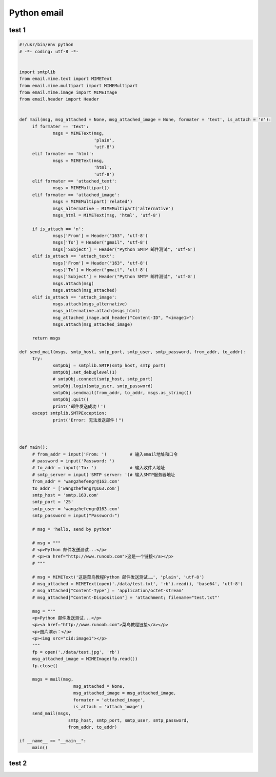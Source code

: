 .. _header-n0:

Python email
============

.. _header-n4:

test 1
------

.. code:: python

   #!/usr/bin/env python
   # -*- coding: utf-8 -*-


   import smtplib
   from email.mime.text import MIMEText
   from email.mime.multipart import MIMEMultipart
   from email.mime.image import MIMEImage
   from email.header import Header


   def mail(msg, msg_attached = None, msg_attached_image = None, formater = 'text', is_attach = 'n'):
   	if formater == 'text':
   		msgs = MIMEText(msg, 
   		                'plain', 
   		                'utf-8')
   	elif formater == 'html':
   		msgs = MIMEText(msg, 
   		                'html', 
   		                'utf-8')
   	elif formater == 'attached_text':
   		msgs = MIMEMultipart()
   	elif formater == 'attached_image':
   		msgs = MIMEMultipart('related')
   		msgs_alternative = MIMEMultipart('alternative')
   		msgs_html = MIMEText(msg, 'html', 'utf-8')
   		
   	if is_attach == 'n':
   		msgs['From'] = Header("163", 'utf-8')
   		msgs['To'] = Header("gmail", 'utf-8')
   		msgs['Subject'] = Header("Python SMTP 邮件测试", 'utf-8')
   	elif is_attach == 'attach_text':
   		msgs['From'] = Header("163", 'utf-8')
   		msgs['To'] = Header("gmail", 'utf-8')
   		msgs['Subject'] = Header("Python SMTP 邮件测试", 'utf-8')
   		msgs.attach(msg)
   		msgs.attach(msg_attached)
   	elif is_attach == 'attach_image':
   		msgs.attach(msgs_alternative)
   		msgs_alternative.attach(msgs_html)
   		msg_attached_image.add_header("Content-ID", "<image1>")
   		msgs.attach(msg_attached_image)

   	return msgs

   def send_mail(msgs, smtp_host, smtp_port, smtp_user, smtp_password, from_addr, to_addr):
   	try:
   		smtpObj = smtplib.SMTP(smtp_host, smtp_port)
   		smtpObj.set_debuglevel(1)
   		# smtpObj.connect(smtp_host, smtp_port)
   		smtpObj.login(smtp_user, smtp_password)
   		smtpObj.sendmail(from_addr, to_addr, msgs.as_string())
   		smtpObj.quit()
   		print('邮件发送成功！')
   	except smtplib.SMTPException:
   		print("Error: 无法发送邮件！")



   def main():
   	# from_addr = input('From: ')         # 输入email地址和口令
   	# password = input('Password: ')
   	# to_addr = input('To: ')             # 输入收件人地址
   	# smtp_server = input('SMTP server: ')# 输入SMTP服务器地址
   	from_addr = 'wangzhefengr@163.com'
   	to_addr = ['wangzhefengr@163.com']
   	smtp_host = 'smtp.163.com'
   	smtp_port = '25'
   	smtp_user = 'wangzhefengr@163.com'
   	smtp_password = input("Password:")

   	# msg = 'hello, send by python'

   	# msg = """
   	# <p>Python 邮件发送测试...</p>
   	# <p><a href="http://www.runoob.com">这是一个链接</a></p>
   	# """

   	# msg = MIMEText('这是菜鸟教程Python 邮件发送测试……', 'plain', 'utf-8')
   	# msg_attached = MIMEText(open('./data/test.txt', 'rb').read(), 'base64', 'utf-8')
   	# msg_attached["Content-Type"] = 'application/octet-stream'
   	# msg_attached["Content-Disposition"] = 'attachment; filename="test.txt"'

   	msg = """
   	<p>Python 邮件发送测试...</p>
   	<p><a href="http://www.runoob.com">菜鸟教程链接</a></p>
   	<p>图片演示：</p>
   	<p><img src="cid:image1"></p>
   	"""
   	fp = open('./data/test.jpg', 'rb')
   	msg_attached_image = MIMEImage(fp.read())
   	fp.close()

   	msgs = mail(msg, 
   		        msg_attached = None, 
   		        msg_attached_image = msg_attached_image, 
   		        formater = 'attached_image',
   		        is_attach = 'attach_image')
   	send_mail(msgs, 
   		      smtp_host, smtp_port, smtp_user, smtp_password, 
   		      from_addr, to_addr)

   if __name__ == "__main__":
   	main()

.. _header-n7:

test 2
------

